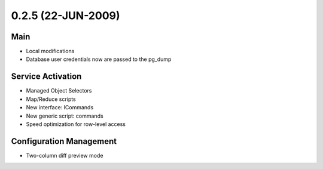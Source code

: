 0.2.5 (22-JUN-2009)
*******************

Main
====
* Local modifications
* Database user credentials now are passed to the pg_dump

Service Activation
==================
* Managed Object Selectors
* Map/Reduce scripts
* New interface: ICommands
* New generic script: commands
* Speed optimization for row-level access

Configuration Management
========================
* Two-column diff preview mode
